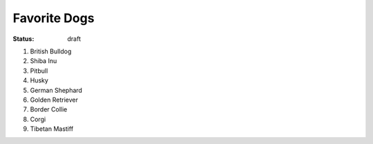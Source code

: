 Favorite Dogs
=============

:status: draft

#. British Bulldog
#. Shiba Inu
#. Pitbull
#. Husky
#. German Shephard
#. Golden Retriever
#. Border Collie
#. Corgi
#. Tibetan Mastiff
